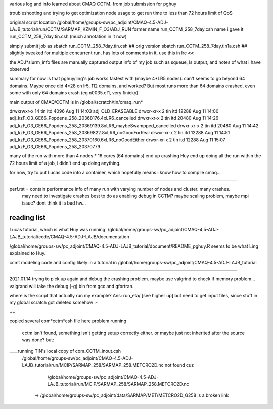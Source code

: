 

various log and info learned about CMAQ CCTM.
from job submission for pghuy

troubleshooting and trying to get optimization node usage 
to get run time to less than 72 hours limit of QoS


original script location
/global/home/groups-sw/pc_adjoint/CMAQ-4.5-ADJ-LAJB_tutorial/run/CCTM/SARMAP_KZMIN_F_O3/ADJ_RUN
former name    run_CCTM_258_7day.csh
name i gave it run_CCTM_258_7day.tin.csh  (much annotation in it now)

simply submit job as
sbatch run_CCTM_258_7day.tin.csh      ## orig version
sbatch run_CCTM_258_7day.tin1a.csh    ## slightly tweaked for multiple concurrent run, has lots of comments in it, use this in lrc **<<**

the ADJ*slurm_info files are manually captured output info of my job
such as squeue, ls output, and notes of what i have observed

summary for now is that pghuy/ling's job works fastest with 
(maybe 4*LR5 nodes).
can't seems to go beyond 64 domains.  
Maybe once did 4*28 on lr5, 112 domains, and worked?
But most runs more than 64 domains crashed, even some with only 64 domains crash (eg n0035.cf1, very finicky).





main output of CMAQ/CCTM is in 
/global/scratch/tin/cmaq_run* 

drwxrwxr-x 14 tin  itd       4096 Aug 11 14:03 adj_OLD_ERASEABLE
drwxr-xr-x  2 tin  itd      12288 Aug 11 14:00 adj_kzF_O3_GE66_Popdens_258_20368176.4xLR6_cancelled
drwxr-xr-x  2 tin  itd      20480 Aug 11 14:26 adj_kzF_O3_GE66_Popdens_258_20369139.8xLR6_maybeSwampped_cancelled
drwxr-xr-x  2 tin  itd      20480 Aug 11 14:42 adj_kzF_O3_GE66_Popdens_258_20369822.8xLR6_noGoodForReal
drwxr-xr-x  2 tin  itd      12288 Aug 11 14:51 adj_kzF_O3_GE66_Popdens_258_20370160.6xLR6_noGoodEither
drwxr-xr-x  2 tin  itd      12288 Aug 11 15:07 adj_kzF_O3_GE66_Popdens_258_20370779


many of the run with more than 4 nodes * 16 cores (64 domains) 
end up crashing
Huy end up doing all the run within the 72 hours limit of a job, i didn't end up doing anything.

for now, try to put Lucas code into a container, which hopefully means i know how to compile cmaq...


~~~~~~


perf.rst		= contain performance info of many run with varying number of nodes and cluster.  many crashes.  
				  may need to investigate crashes
				  best to do as enabling debug in CCTM?   maybe scaling problem, maybe mpi issue?
				  dont think it is bad hw...


reading list
============

Lucas tutorial, which is what Huy was running:
/global/home/groups-sw/pc_adjoint/CMAQ-4.5-ADJ-LAJB_tutorial/code/CMAQ-4.5-ADJ-LAJB/documentation

/global/home/groups-sw/pc_adjoint/CMAQ-4.5-ADJ-LAJB_tutorial/document/README_pghuy.R
seems to be what Ling explained to Huy.

ccmt modeling code and config likely in a tutorial in 
/global/home/groups-sw/pc_adjoint/CMAQ-4.5-ADJ-LAJB_tutorial



~~~~~

2021.01.14
trying to pick up again and debug the crashing problem.
maybe use valgrind to check if memory problem...
valgrand will take the debug (-g) bin from gcc and gfortran.

where is the script that actually run my example?  Ans:  run_eta/ [see higher up]
but need to get input files, since stuff in my global scratch got deleted somehow :-\

++ 

copied several com*cctm*csh file here
problem running 
 cctm isn't found, something isn't getting setup correctly either.  or maybe just not inherited after the source was done?
 but:
____running TIN's local copy of com_CCTM_inout.csh
 /global/home/groups-sw/pc_adjoint/CMAQ-4.5-ADJ-LAJB_tutorial/run/MCIP/SARMAP_258/SARMAP_258.METCRO2D.nc not found
 cuz 
      /global/home/groups-sw/pc_adjoint/CMAQ-4.5-ADJ-LAJB_tutorial/run/MCIP/SARMAP_258/SARMAP_258.METCRO2D.nc 
   -> /global/home/groups-sw/pc_adjoint/data/SARMAP/MET/METCRO2D_G258 is a broken link
